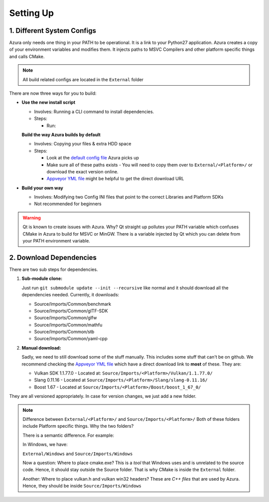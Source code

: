 
Setting Up
==========

1. Different System Configs
---------------------------

Azura only needs one thing in your PATH to be operational. It is a link to your Python27 application. Azura creates a copy of your environment variables and modifies them. It injects paths to MSVC Compilers and other platform specific things and calls CMake.

.. note:: All build related configs are located in the ``External`` folder

There are now three ways for you to build:


* 

  **Use the new install script**

  * Involves: Running a CLI command to install dependencies.

  * Steps:

    * Run: 

    .. code-block:: bash
      # Install ALL dependencies
      python install.py

      # Install ALL dependencies - If you don't have 7z in your path
      python install.py --zipExtractor <Path to 7z executable>
      python install.py --zipExtractor "C:\Program Files\7-Zip\7z.exe"

      # Install only 1 dependency
      python install.py --zipExtractor "C:\Program Files\7-Zip\7z.exe" --only Vulkan


  **Build the way Azura builds by default**

  * Involves: Copying your files & extra HDD space
  * 
    Steps:


    * Look at the `default config file <https://github.com/vasumahesh1/azura/blob/master/External/Config.ini>`_ Azura picks up
    * Make sure all of these paths exists - You will need to copy them over to ``External/<Platform>/`` or download the exact version online.
    * `Appveyor YML file <https://github.com/vasumahesh1/azura/blob/master/appveyor.yml>`_ might be helpful to get the direct download URL

* **Build your own way**

  * Involves: Modifying two Config INI files that point to the correct Libraries and Platform SDKs
  * Not recommended for beginners

.. warning:: Qt is known to create issues with Azura. Why? Qt straight up pollutes your PATH variable which confuses CMake in Azura to build for MSVC or MinGW. There is a variable injected by Qt which you can delete from your PATH environment variable.

2. Download Dependencies
------------------------

There are two sub steps for dependencies.


#. 
   **Sub-module clone:**

   Just run ``git submodule update --init --recursive`` like normal and it should download all the dependencies needed. Currently, it downloads:


   * Source/Imports/Common/benchmark
   * Source/Imports/Common/glTF-SDK
   * Source/Imports/Common/glfw
   * Source/Imports/Common/mathfu
   * Source/Imports/Common/stb
   * Source/Imports/Common/yaml-cpp

#. 
   **Manual download:**

   Sadly, we need to still download some of the stuff manually. This includes some stuff that can't be on github. We recommend checking the `Appveyor YML file <https://github.com/vasumahesh1/azura/blob/master/appveyor.yml>`_ which have a direct download link to **most** of these. They are:


   * Vulkan SDK 1.1.77.0 - Located at: ``Source/Imports/<Platform>/Vulkan/1.1.77.0/``
   * Slang 0.11.16 - Located at ``Source/Imports/<Platform>/Slang/slang-0.11.16/``
   * Boost 1.67 - Located at ``Source/Imports/<Platform>/Boost/boost_1_67_0/``

They are all versioned appropriately. In case for version changes, we just add a new folder.

.. note:: Difference between ``External/<Platform>/`` and ``Source/Imports/<Platform>/``
  Both of these folders include Platform specific things. Why the two folders?

  There is a semantic difference. For example:

  In Windows, we have:

  ``External/Windows`` and ``Source/Imports/Windows``

  Now a question: Where to place cmake.exe? This is a *tool* that Windows uses and is unrelated to the source code. Hence, it should stay outside the Source folder. That is why CMake is inside the ``External`` folder.

  Another: Where to place vulkan.h and vulkan win32 headers? These are *C++ files* that are used by Azura. Hence, they should be inside ``Source/Imports/Windows``
